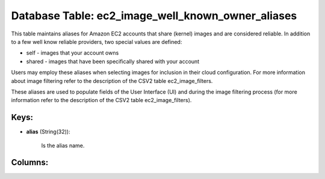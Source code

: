 .. File generated by /opt/cloudscheduler/utilities/schema_doc - DO NOT EDIT
..
.. To modify the contents of this file:
..   1. edit the template file ".../cloudscheduler/docs/schema_doc/tables/ec2_image_well_known_owner_aliases.yaml"
..   2. run the utility ".../cloudscheduler/utilities/schema_doc"
..

Database Table: ec2_image_well_known_owner_aliases
==================================================

This table maintains aliases for Amazon EC2 accounts that share (kernel) images
and are considered reliable. In addition to a few well know reliable
providers, two special values are defined:

* self - images that your account owns

* shared - images that have been specifically shared with your account

Users may employ these aliases when selecting images for inclusion in their
cloud configuration. For more information about image filtering refer to the description
of the CSV2 table ec2_image_filters.

These aliases are used to populate fields of the User Interface (UI)
and during the image filtering process (for more information refer to the
description of the CSV2 table ec2_image_filters).


Keys:
^^^^^^^^

* **alias** (String(32)):

      Is the alias name.


Columns:
^^^^^^^^


